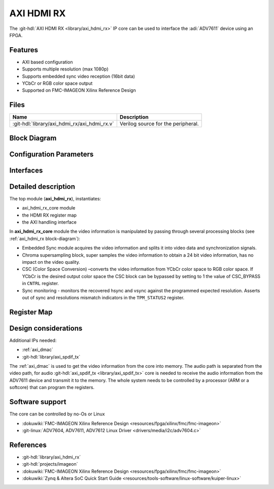 .. _axi_hdmi_rx:

AXI HDMI RX
===============================================================================

.. hdl-component-diagram::

The :git-hdl:`AXI HDMI RX <library/axi_hdmi_rx>` IP core can be used to interface
the :adi:`ADV7611` device using an FPGA.

Features
-------------------------------------------------------------------------------

* AXI based configuration
* Supports multiple resolution (max 1080p)
* Supports embedded sync video reception (16bit data)
* YCbCr or RGB color space output
* Supported on FMC-IMAGEON Xilinx Reference Design

Files
--------------------------------------------------------------------------------

.. list-table::
   :header-rows: 1

   * - Name
     - Description
   * - :git-hdl:`library/axi_hdmi_rx/axi_hdmi_rx.v`
     - Verilog source for the peripheral.

.. _axi_hdmi_rx block-diagram:

Block Diagram
--------------------------------------------------------------------------------

.. image:: block_diagram.svg
   :alt: AXI HDMI RX block diagram
   :align: center

Configuration Parameters
-------------------------------------------------------------------------------

.. hdl-parameters::

   * - ID
     - Core ID should be unique for each axi_hdmi_rx IP in the system.
   * - IO_INTERFACE
     - Type of the IO interface. 0 - Allow sampling of data on falling edge of
       the HDMI clock. others - always sample the input data on rising edge.

Interfaces
-------------------------------------------------------------------------------

.. hdl-interfaces::

   * - hdmi_rx_clk
     - Pixel clock.
   * - hdmi_rx_data
     - HDMI data.
   * - s_axi
     - DMA AXIS interface (vdma).
   * - hdmi_clk
     - Output clock.
   * - hdmi_dma_sof
     - Start of frame.
   * - hdmi_dma_de
     - Data enable.
   * - hdmi_dma_data
     - HDMI DMA data.
   * - hdmi_dma_ovf
     - Data overflow signal.
   * - hdmi_dma_unf
     - Data underflow signal.

Detailed description
-------------------------------------------------------------------------------

The top module (**axi_hdmi_rx**), instantiates:

* axi_hdmi_rx_core module
* the HDMI RX register map
* the AXI handling interface

In **axi_hdmi_rx_core** module the video information is manipulated by passing
through several processing blocks (see :ref:`axi_hdmi_rx block-diagram`):


* Embedded Sync module acquires the video information and splits it into video
  data and synchronization signals.
* Chroma supersampling block, super samples the video information to obtain a
  24 bit video information, has no impact on the video quality.
* CSC (Color Space Conversion) –converts the video information from YCbCr color
  space to RGB color space. If YCbCr is the desired output color space the CSC
  block can be bypassed by setting to 1 the value of CSC_BYPASS in ``CNTRL`` register.
* Sync monitoring - monitors the recovered hsync and vsync against the programmed
  expected resolution. Asserts out of sync and resolutions mismatch indicators
  in the ``TPM_STATUS2`` register.

Register Map
-------------------------------------------------------------------------------

.. hdl-regmap::
   :name: HDMI_RX

Design considerations
-------------------------------------------------------------------------------

Additional IPs needed:

* :ref:`axi_dmac`
* :git-hdl:`library/axi_spdif_tx`

The :ref:`axi_dmac` is used to get the video information from the core into memory.
The audio path is separated from the video path, for audio
:git-hdl:`axi_spdif_tx <library/axi_spdif_tx>` core is needed to receive the audio
information from the ADV7611 device and transmit it to the memory.
The whole system needs to be controlled by a processor (ARM or a softcore) that can
program the registers.

Software support
-------------------------------------------------------------------------------

The core can be controlled by no-Os or Linux

* :dokuwiki:`FMC-IMAGEON Xilinx Reference Design <resources/fpga/xilinx/fmc/fmc-imageon>`
* :git-linux:`ADV7604, ADV7611, ADV7612 Linux Driver <drivers/media/i2c/adv7604.c>`

References
-------------------------------------------------------------------------------

* :git-hdl:`library/axi_hdmi_rx`
* :git-hdl:`projects/imageon`
* :dokuwiki:`FMC-IMAGEON Xilinx Reference Design <resources/fpga/xilinx/fmc/fmc-imageon>`
* :dokuwiki:`Zynq & Altera SoC Quick Start Guide <resources/tools-software/linux-software/kuiper-linux>`
